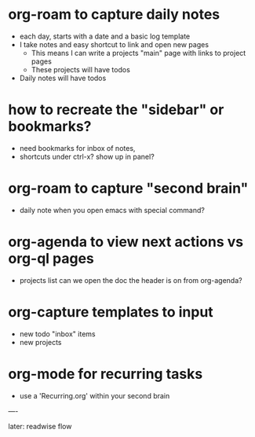 * org-roam to capture daily notes
  - each day, starts with a date and a basic log template
  - I take notes and easy shortcut to link and open new pages
    - This means I can write a projects "main" page with links to
      project pages
    - These projects will have todos
  - Daily notes will have todos
    
* how to recreate the "sidebar" or bookmarks?
  - need bookmarks for inbox of notes, 
  - shortcuts under ctrl-x? show up in panel?
    
* org-roam to capture "second brain" 
  - daily note when you open emacs with special command?
  
* org-agenda to view next actions vs org-ql pages
  - projects list
    can we open the doc the header is on from org-agenda?

* org-capture templates to input
  - new todo "inbox" items
  - new projects

* org-mode for recurring tasks
  - use a 'Recurring.org' within your second brain

----

later: readwise flow
